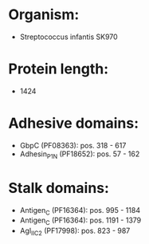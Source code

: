 * Organism:
- Streptococcus infantis SK970
* Protein length:
- 1424
* Adhesive domains:
- GbpC (PF08363): pos. 318 - 617
- Adhesin_P1_N (PF18652): pos. 57 - 162
* Stalk domains:
- Antigen_C (PF16364): pos. 995 - 1184
- Antigen_C (PF16364): pos. 1191 - 1379
- AgI_II_C2 (PF17998): pos. 823 - 987


